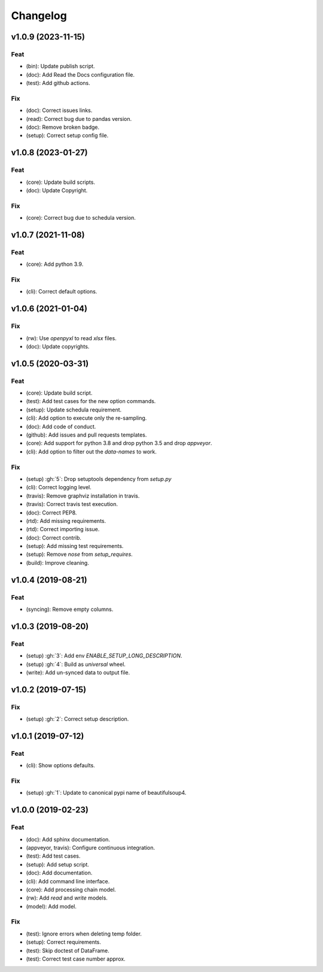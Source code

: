 Changelog
=========


v1.0.9 (2023-11-15)
-------------------

Feat
~~~~
- (bin): Update publish script.

- (doc): Add Read the Docs configuration file.

- (test): Add github actions.


Fix
~~~
- (doc): Correct issues links.

- (read): Correct bug due to pandas version.

- (doc): Remove broken badge.

- (setup): Correct setup config file.


v1.0.8 (2023-01-27)
-------------------

Feat
~~~~
- (core): Update build scripts.

- (doc): Update Copyright.


Fix
~~~
- (core): Correct bug due to schedula version.


v1.0.7 (2021-11-08)
-------------------

Feat
~~~~
- (core): Add python 3.9.


Fix
~~~
- (cli): Correct default options.


v1.0.6 (2021-01-04)
-------------------

Fix
~~~
- (rw): Use `openpyxl` to read `xlsx` files.

- (doc): Update copyrights.


v1.0.5 (2020-03-31)
-------------------

Feat
~~~~
- (core): Update build script.

- (test): Add test cases for the new option commands.

- (setup): Update schedula requirement.

- (cli): Add option to execute only the re-sampling.

- (doc): Add code of conduct.

- (github): Add issues and pull requests templates.

- (core): Add support for python 3.8 and drop python 3.5 and drop
  `appveyor`.

- (cli): Add option to filter out the `data-names` to work.


Fix
~~~
- (setup) :gh:`5`: Drop setuptools dependency from `setup.py`

- (cli): Correct logging level.

- (travis): Remove graphviz installation in travis.

- (travis): Correct travis test execution.

- (doc): Correct PEP8.

- (rtd): Add missing requirements.

- (rtd): Correct importing issue.

- (doc): Correct contrib.

- (setup): Add missing test requirements.

- (setup): Remove `nose` from `setup_requires`.

- (build): Improve cleaning.


v1.0.4 (2019-08-21)
-------------------

Feat
~~~~
- (syncing): Remove empty columns.


v1.0.3 (2019-08-20)
-------------------

Feat
~~~~
- (setup) :gh:`3`: Add env `ENABLE_SETUP_LONG_DESCRIPTION`.

- (setup) :gh:`4`: Build as `universal` wheel.

- (write): Add un-synced data to output file.


v1.0.2 (2019-07-15)
-------------------

Fix
~~~
- (setup) :gh:`2`: Correct setup description.


v1.0.1 (2019-07-12)
-------------------

Feat
~~~~
- (cli): Show options defaults.


Fix
~~~
- (setup) :gh:`1`: Update to canonical pypi name of beautifulsoup4.


v1.0.0 (2019-02-23)
-------------------

Feat
~~~~
- (doc): Add sphinx documentation.

- (appveyor, travis): Configure continuous integration.

- (test): Add test cases.

- (setup): Add setup script.

- (doc): Add documentation.

- (cli): Add command line interface.

- (core): Add processing chain model.

- (rw): Add `read` and `write` models.

- (model): Add model.


Fix
~~~
- (test): Ignore errors when deleting temp folder.

- (setup): Correct requirements.

- (test): Skip doctest of DataFrame.

- (test): Correct test case number approx.
